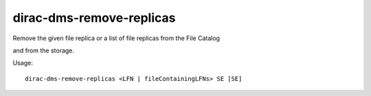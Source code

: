 ================================
dirac-dms-remove-replicas
================================

Remove the given file replica or a list of file replicas from the File Catalog 

and from the storage.

Usage::

   dirac-dms-remove-replicas <LFN | fileContainingLFNs> SE [SE]

 

